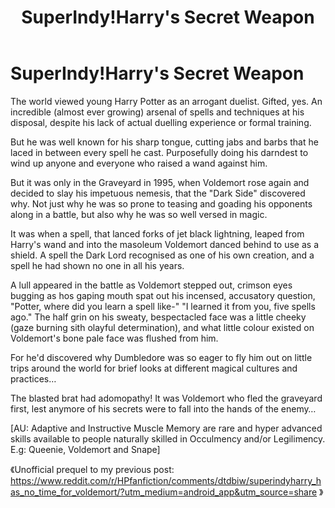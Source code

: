 #+TITLE: SuperIndy!Harry's Secret Weapon

* SuperIndy!Harry's Secret Weapon
:PROPERTIES:
:Author: RowanWinterlace
:Score: 17
:DateUnix: 1577590291.0
:DateShort: 2019-Dec-29
:FlairText: Prompt
:END:
The world viewed young Harry Potter as an arrogant duelist. Gifted, yes. An incredible (almost ever growing) arsenal of spells and techniques at his disposal, despite his lack of actual duelling experience or formal training.

But he was well known for his sharp tongue, cutting jabs and barbs that he laced in between every spell he cast. Purposefully doing his darndest to wind up anyone and everyone who raised a wand against him.

But it was only in the Graveyard in 1995, when Voldemort rose again and decided to slay his impetuous nemesis, that the "Dark Side" discovered why. Not just why he was so prone to teasing and goading his opponents along in a battle, but also why he was so well versed in magic.

It was when a spell, that lanced forks of jet black lightning, leaped from Harry's wand and into the masoleum Voldemort danced behind to use as a shield. A spell the Dark Lord recognised as one of his own creation, and a spell he had shown no one in all his years.

A lull appeared in the battle as Voldemort stepped out, crimson eyes bugging as hos gaping mouth spat out his incensed, accusatory question, "Potter, where did you learn a spell like-" "I learned it from you, five spells ago." The half grin on his sweaty, bespectacled face was a little cheeky (gaze burning sith olayful determination), and what little colour existed on Voldemort's bone pale face was flushed from him.

For he'd discovered why Dumbledore was so eager to fly him out on little trips around the world for brief looks at different magical cultures and practices...

The blasted brat had adomopathy! It was Voldemort who fled the graveyard first, lest anymore of his secrets were to fall into the hands of the enemy...

[AU: Adaptive and Instructive Muscle Memory are rare and hyper advanced skills available to people naturally skilled in Occulmency and/or Legilimency. E.g: Queenie, Voldemort and Snape]

《Unofficial prequel to my previous post: [[https://www.reddit.com/r/HPfanfiction/comments/dtdbiw/superindyharry_has_no_time_for_voldemort/?utm_medium=android_app&utm_source=share]] 》

